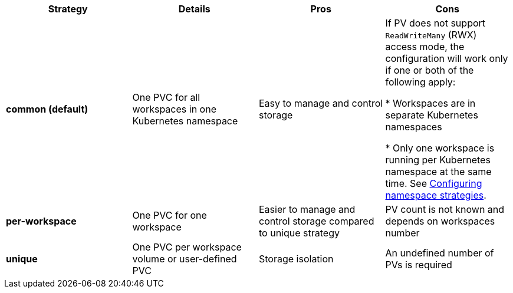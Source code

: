
[width="100%",cols="^,^,^,^",options="header"]
|===
|Strategy |Details |Pros |Cons
|*common (default)* |
One PVC for all workspaces in one Kubernetes namespace


| Easy to manage and control storage | If PV does not support `ReadWriteMany` (RWX) access mode, the configuration will work only if one or both of the following apply: 
 
* Workspaces are in separate Kubernetes namespaces

* Only one  workspace is running per Kubernetes namespace at the same time. See link:{site-baseurl}che-7/configuring-namespace-strategies[Configuring namespace strategies].
|*per-workspace* |

One PVC for one workspace

| Easier to manage and control storage compared to unique strategy  | PV count is not known and depends on workspaces number
|*unique* |

One PVC per workspace volume or user-defined PVC

| Storage isolation | An undefined number of PVs is required
|===

